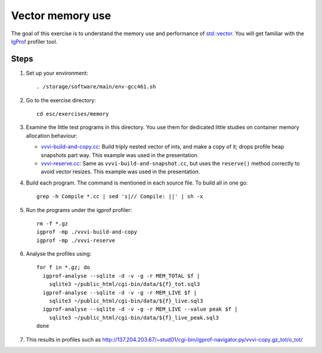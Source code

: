Vector memory use
=================

The goal of this exercise is to understand the memory use and performance of
`std::vector <http://www.cplusplus.com/reference/stl/vector/>`_. You will get
familiar with the `IgProf <http://igprof.sourceforge.net>`_ profiler tool.

Steps
-----

1. Set up your environment::

     . /storage/software/main/env-gcc461.sh

2. Go to the exercise directory::

     cd esc/exercises/memory

3. Examine the little test programs in this directory.  You use them for
   dedicated little studies on container memory allocation behaviour:

   - `vvvi-build-and-copy.cc <../exercises/memory/vvvi-build-and-copy.cc>`_:
     Build triply nested vector of ints, and make a copy of it; drops profile
     heap snapshots part way.  This example was used in the presentation.

   - `vvvi-reserve.cc <../exercises/memory/vvvi-reserve.cc>`_: Same as
     ``vvvi-build-and-snapshot.cc``, but uses the ``reserve()`` method
     correctly to avoid vector resizes.  This example was used in the
     presentation.

4. Build each program.  The command is mentioned in each source file.  To
   build all in one go::

     grep -h Compile *.cc | sed 's|// Compile: ||' | sh -x

5. Run the programs under the igprof profiler::

     rm -f *.gz
     igprof -mp ./vvvi-build-and-copy
     igprof -mp ./vvvi-reserve

6. Analyse the profiles using::

     for f in *.gz; do
       igprof-analyse --sqlite -d -v -g -r MEM_TOTAL $f |
         sqlite3 ~/public_html/cgi-bin/data/${f}_tot.sql3
       igprof-analyse --sqlite -d -v -g -r MEM_LIVE $f |
         sqlite3 ~/public_html/cgi-bin/data/${f}_live.sql3
       igprof-analyse --sqlite -d -v -g -r MEM_LIVE --value peak $f |
         sqlite3 ~/public_html/cgi-bin/data/${f}_live_peak.sql3
     done

7. This results in profiles such as
   http://137.204.203.67/~stud01/cgi-bin/igprof-navigator.py/vvvi-copy.gz_tot/o_tot/
